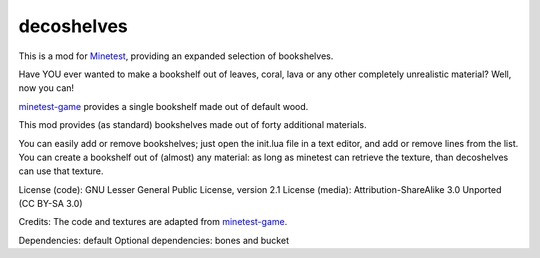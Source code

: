 ===========
decoshelves
===========

This is a mod for `Minetest <https://www.minetest.net/>`__, providing an expanded selection of bookshelves.

.. image:: screenshots/decoshelves.png
  :alt: A selection of bookshelves

Have YOU ever wanted to make a bookshelf out of leaves, coral, lava or any other completely unrealistic material? Well, now you can!

`minetest-game <https://github.com/minetest/minetest_game/>`__ provides a single bookshelf made out of default wood.

This mod provides (as standard) bookshelves made out of forty additional materials.

You can easily add or remove bookshelves; just open the init.lua file in a text editor, and add or remove lines from the list. You can create a bookshelf out of (almost) any material: as long as minetest can retrieve the texture, than decoshelves can use that texture.

License (code): GNU Lesser General Public License, version 2.1
License (media): Attribution-ShareAlike 3.0 Unported (CC BY-SA 3.0)

Credits: The code and textures are adapted from `minetest-game <https://github.com/minetest/minetest_game/>`__.

Dependencies: default
Optional dependencies: bones and bucket
